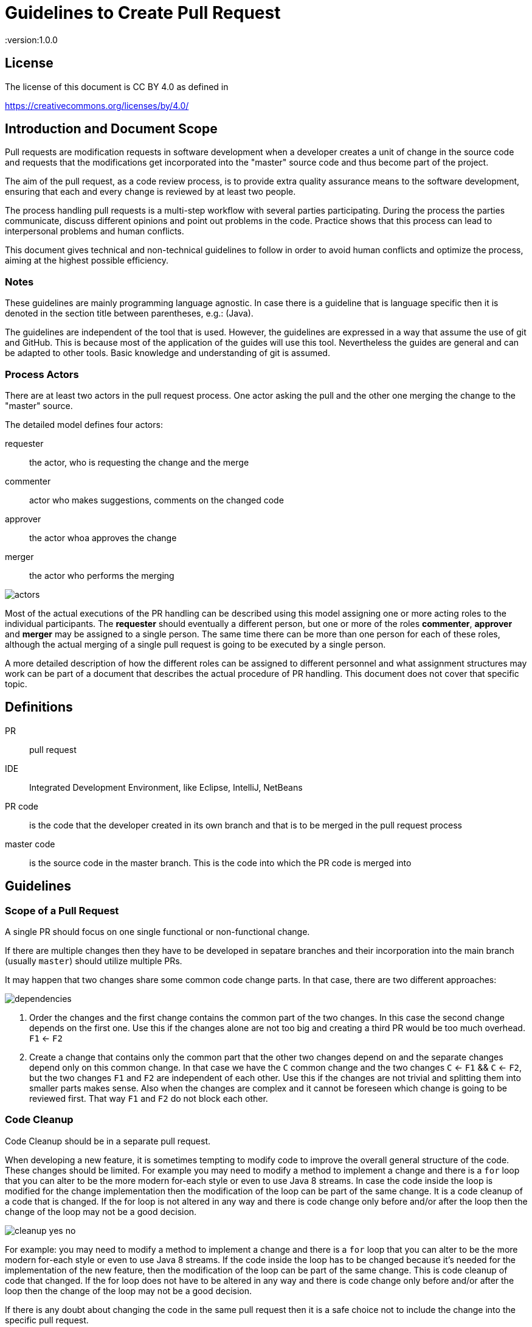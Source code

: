 = Guidelines to Create Pull Request
:version:1.0.0

== License

The license of this document is CC BY 4.0 as defined in

https://creativecommons.org/licenses/by/4.0/

== Introduction and Document Scope

Pull requests are modification requests in software development when a developer creates a unit of
change in the source code and requests that the modifications get incorporated into the "master"
source code and thus become part of the project.

The aim of the pull request, as a code review process, is to provide extra quality assurance means
to the software development, ensuring that each and every change is reviewed by at least two people.

The process handling pull requests is a multi-step workflow with several parties participating.
During the process the parties communicate, discuss different opinions and point out problems in
the code. Practice shows that this process can lead to interpersonal problems and human conflicts.

This document gives technical and non-technical guidelines to follow in order to avoid human
conflicts and optimize the process, aiming at the highest possible efficiency.

=== Notes

These guidelines are mainly programming language agnostic. In case there is a guideline that is
language specific then it is denoted in the section title between parentheses, e.g.: (Java).

The guidelines are independent of the tool that is used. However, the guidelines are expressed
in a way that assume the use of git and GitHub. This is because most of the application of the
guides will use this tool. Nevertheless the guides are general and can be adapted to other tools.
Basic knowledge and understanding of git is assumed.

=== Process Actors

There are at least two actors in the pull request process. One actor asking the pull and the
other one merging the change to the "master" source.

The detailed model defines four actors:

requester:: the actor, who is requesting the change and the merge
commenter:: actor who makes suggestions, comments on the changed code
approver:: the actor whoa approves the change
merger:: the actor who performs the merging

image::images/pullrequest/actors.png[]

Most of the actual executions of the PR handling can be described using this model
assigning one or more acting roles to the individual participants. The *requester* should
eventually a different person, but one or more of the roles *commenter*, *approver* and *merger*
may be assigned to a single person. The same time there can be more than one person for each of these
roles, although the actual merging of a single pull request is going to be executed by a single person.

A more detailed description of how the different roles can be assigned to different personnel
and what assignment structures may work
can be part of a document that describes the actual procedure of PR handling. This document does
not cover that specific topic.

== Definitions

PR:: pull request

IDE:: Integrated Development Environment, like Eclipse, IntelliJ, NetBeans

PR code::
is the code that the developer created in its own branch and that is to be merged in the pull
request process

master code:: is the source code in the master branch. This is the code into which the PR code is
  merged into

== Guidelines

=== Scope of a Pull Request

====
A single PR should focus on one single functional or non-functional change.
====

If there are multiple changes then they have to be developed in sepatare branches and their
incorporation into the main branch (usually `master`) should utilize multiple PRs.

It may happen that two changes share some common code change parts. In that case, there are
two different approaches:

image::images/pullrequest/dependencies.png[]

. Order the changes and the first change contains the common part of the two changes. In this
case the second change depends on the first one. Use this if the changes alone are
not too big and creating a third PR would be too much overhead. `F1` <- `F2`

. Create a change that contains only the common part that the other two changes depend on and the
separate changes depend only on this common change. In that case we have the `C` common change and the
two changes `C` <- `F1` && `C` <- `F2`, but the two changes `F1` and `F2` are independent of
each other. Use this if the changes are not trivial and splitting them into smaller
parts makes sense. Also when the changes are complex and it cannot be foreseen
which change is going to be reviewed first. That way `F1` and `F2` do not block each other.

=== Code Cleanup

====
Code Cleanup should be in a separate pull request.
====

When developing a new feature, it is sometimes tempting to modify code to improve the overall
general structure of the code. These changes should be limited. For example you may need to modify
a method to implement a change and there is a `for` loop that you can alter to be the more modern
for-each style or even to use Java 8 streams. In case the code inside the loop is modified for the
change implementation then the modification of the loop can be part of the same change. It is a
code cleanup of a code that is changed. If the for loop is not altered in any way and there is
code change only before and/or after the loop then the change of the loop may not be a good decision.

image::images/pullrequest/cleanup-yes-no.png[]

For example: you may need to modify a method to implement a change and there is a `for` loop that
you can alter to be the more modern for-each style or even to use Java 8 streams.
If the code inside the loop has to be changed because it's needed for the implementation of the new feature, then the modification of
the loop can be part of the same change. This is code cleanup of code that changed. If the for
loop does not have to be altered in any way and there is code change only before and/or after the loop then the
change of the loop may not be a good decision.

If there is any doubt about changing the code in the same pull request then it is a safe choice not to
include the change into the specific pull request.

This recommendation does not mean that code cleanup should not be done. On the contrary: Code
cleanup is important and it deserves its own separate pull request.

=== Import Optimization

====
Import Optimization is code cleanup and thus should be in a separate pull request.
====

This section makes sense only for languages that have the notion of `import` in the
source code.

Import optimization is the act of one or more of the following actions:

* removing import statements that are not needed any more
* rearrange the order of import statements (including grouping)
* change wild-card import statements into explicit import statements or
  the other way around according to local policies.

Import optimizations are usually performed automatically by the IDE when the code is formatted,
saved. When the master code has different optimization rules (ordering, grouping) the import
optimization creates extra differences in the PR that have no functional relevance.

It may also happen many times that import statements in the checked in code are superfluous and
not coherent with the local policies. It is advised to enforce the local development
bylaws using static code analysis if possible to avoid such a situation.

PRs must avoid import optimizations that are not related to the actual change.

When a change eliminates the use of a class or method that was available through the use of
an import statement then the removal of the import statement induced by that change should
eventually be part of the PR.

(Java) The opposite situation, when a change makes it necessary to import a class or method
(static import) then the PR should  eventually contain the change of the `import` statements.
The fact that the PR should contain the new `import` statement(s) is obvious: without the new
statements the code in the PR does not compile.

(Java) When the change in the code uses some method static imported then the new static import should
eventually be part of the PR. If the code uses some previously statically imported methods, but
the PR code uses the method with the full name, including the class name and it makes possible to
delete the static import then this change should be part of the PR. The deletion of the static import
statement is the consequence of the code change and that way this case is equivalent with the one
when a class is not used any more and thus not imported any more.

In other cases the optimization of the import statements should not be part of the PR, rather
a separate PR should be created that contains nothing but import optimization and possibly
other code cleanup.

=== Formatting Change

====
Formatting change is cleanup and thus should be in a separate pull request.
====

It is very easy to modify the formatting of the code. When the PR contains a lot of formatting
change then the actual code change may easily be overseen in the numerous formatting change. This is
something to avoid.

If (1) the local formatting (very specifically the developers IDE formatting setting) is the same as the
project setting and (2) the master code is well formatted then the PR request will not contains any
reformatted line that is not new, deleted or changed. Formatting clutter in the PR is only possible
when either there is a different setting in the developer IDE and/or the master code is not
formatted properly.

To avoid that situation (*formatting recommendations*)

 * it is recommended to have well defined formatting rules defining the use of tab character
   and space character for formatting
 * placement of opening and closing braces (if the language uses those),
 * needed spaces between specific tokens (e.g. betweem `if(...)` and the `{` character)
 * tool has to enforce the formatting and automatically signal the PR as build broken if the
   formatting is not matching the rules,
 * developers are provided with formatting configuration for the different IDEs that are
   accepted and used for the development.

If the local formatting is not the same as the project global formatting (1) and non-modified
lines are reformatted then the developer creating the PR should undo these formatting changes for the PR.

If the master code is not well formatted (2) and non-modified
lines are reformatted then the developer creating the PR should undo these formatting changes for the PR AND
may create a separate PR only to correct the formatting.

When the formatting changes cause significant problem during the PR handling it is recommended to
introduce the formatting recommendations (itemized above), reformat the code of the whole project
to be coherent with the formatting rules and merge this change into the master in one PR that contains
no other change.
